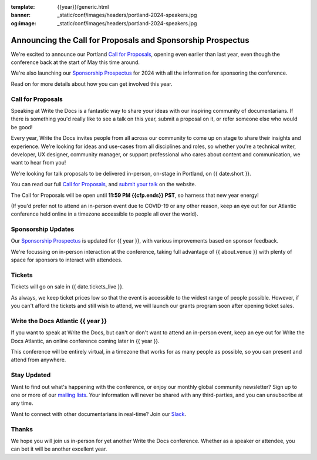 :template: {{year}}/generic.html
:banner: _static/conf/images/headers/portland-2024-speakers.jpg
:og:image: _static/conf/images/headers/portland-2024-speakers.jpg

.. post:: Oct 28, 2024
   :tags: {{shortcode}}-{{year}}, website, cfp, tickets

Announcing the Call for Proposals and Sponsorship Prospectus
============================================================

We're excited to announce our Portland `Call for Proposals <https://www.writethedocs.org/conf/{{shortcode}}/{{year}}/cfp/>`_, opening even earlier than last year, even though the conference back at the start of May this time around.

We're also launching our `Sponsorship Prospectus <https://www.writethedocs.org/conf/{{shortcode}}/{{year}}/sponsors/prospectus/>`_ for 2024 with all the information for sponsoring the conference.

Read on for more details about how you can get involved this year.

Call for Proposals
------------------

Speaking at Write the Docs is a fantastic way to share your ideas with our inspiring community of documentarians.
If there is something you'd really like to see a talk on this year, submit a proposal on it, or refer someone else who would be good!

Every year, Write the Docs invites people from all across our community to come up on stage to share their insights and experience.
We're looking for ideas and use-cases from all disciplines and roles, so whether you're a technical writer, developer, UX designer, community manager, or support professional who cares about content and communication, we want to hear from you!

We're looking for talk proposals to be delivered in-person, on-stage in Portland, on {{ date.short }}.

You can read our full `Call for Proposals <https://www.writethedocs.org/conf/portland/{{year}}/cfp/>`__, and `submit your talk <https://www.writethedocs.org/conf/portland/{{year}}/cfp/>`__ on the website.

The Call for Proposals will be open until **11:59 PM {{cfp.ends}} PST**, so harness that new year energy!

(If you'd prefer not to attend an in-person event due to COVID-19 or any other reason, keep an eye out for our Atlantic conference held online in a timezone accessible to people all over the world).


Sponsorship Updates
-------------------

Our `Sponsorship Prospectus <https://www.writethedocs.org/conf/{{shortcode}}/{{year}}/sponsors/prospectus/>`_ is updated for {{ year }},
with various improvements based on sponsor feedback.

We're focussing on in-person interaction at the conference, taking full advantage of {{ about.venue }} with plenty of space for sponsors to interact with attendees.

Tickets
-------

Tickets will go on sale in {{ date.tickets_live }}.

As always, we keep ticket prices low so that the event is accessible to the widest range of people possible.
However, if you can't afford the tickets and still wish to attend, we will launch our grants program soon after opening ticket sales.

Write the Docs Atlantic {{ year }}
---------------------------------

If you want to speak at Write the Docs, but can't or don't want to attend an in-person event, keep an eye out for Write the Docs Atlantic, an online conference coming later in {{ year }}.

This conference will be entirely virtual, in a timezone that works for as many people as possible, so you can present and attend from anywhere.

Stay Updated
------------

Want to find out what's happening with the conference, or enjoy our monthly global community newsletter?
Sign up to one or more of our `mailing lists <http://eepurl.com/cdWqc5>`_. Your information will never be shared with any third-parties, and you can unsubscribe at any time.

Want to connect with other documentarians in real-time? Join our `Slack <https://writethedocs.org/slack/>`_.

Thanks
------

We hope you will join us in-person for yet another Write the Docs conference.
Whether as a speaker or attendee, you can bet it will be another excellent year.
